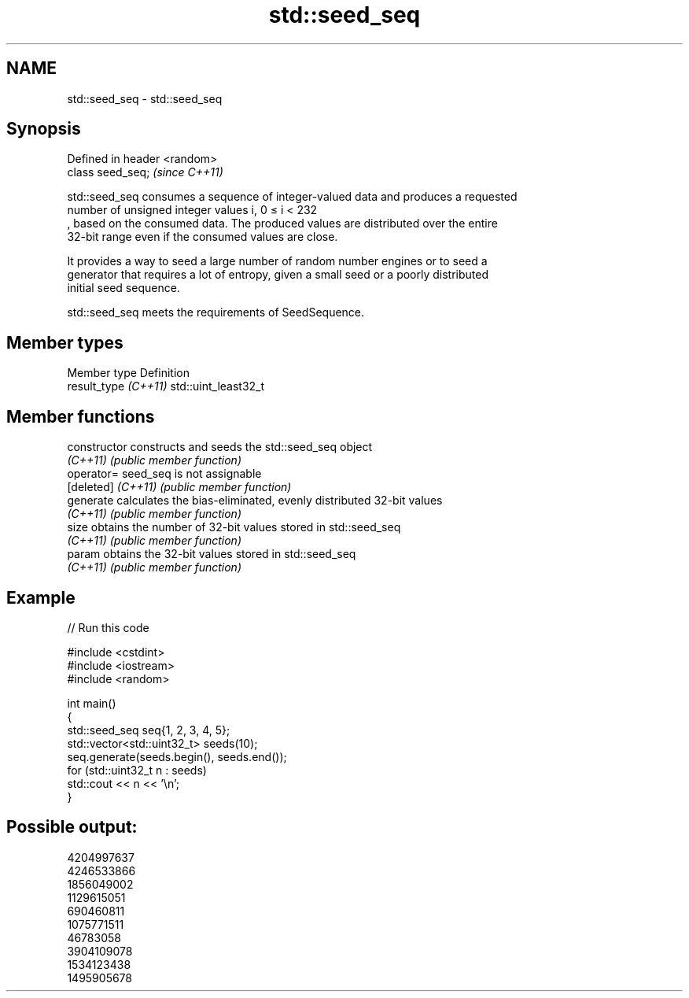 .TH std::seed_seq 3 "2024.06.10" "http://cppreference.com" "C++ Standard Libary"
.SH NAME
std::seed_seq \- std::seed_seq

.SH Synopsis
   Defined in header <random>
   class seed_seq;             \fI(since C++11)\fP

   std::seed_seq consumes a sequence of integer-valued data and produces a requested
   number of unsigned integer values i, 0 ≤ i < 232
   , based on the consumed data. The produced values are distributed over the entire
   32-bit range even if the consumed values are close.

   It provides a way to seed a large number of random number engines or to seed a
   generator that requires a lot of entropy, given a small seed or a poorly distributed
   initial seed sequence.

   std::seed_seq meets the requirements of SeedSequence.

.SH Member types

   Member type         Definition
   result_type \fI(C++11)\fP std::uint_least32_t

.SH Member functions

   constructor       constructs and seeds the std::seed_seq object
   \fI(C++11)\fP           \fI(public member function)\fP
   operator=         seed_seq is not assignable
   [deleted] \fI(C++11)\fP \fI(public member function)\fP
   generate          calculates the bias-eliminated, evenly distributed 32-bit values
   \fI(C++11)\fP           \fI(public member function)\fP
   size              obtains the number of 32-bit values stored in std::seed_seq
   \fI(C++11)\fP           \fI(public member function)\fP
   param             obtains the 32-bit values stored in std::seed_seq
   \fI(C++11)\fP           \fI(public member function)\fP

.SH Example


// Run this code

 #include <cstdint>
 #include <iostream>
 #include <random>

 int main()
 {
     std::seed_seq seq{1, 2, 3, 4, 5};
     std::vector<std::uint32_t> seeds(10);
     seq.generate(seeds.begin(), seeds.end());
     for (std::uint32_t n : seeds)
         std::cout << n << '\\n';
 }

.SH Possible output:

 4204997637
 4246533866
 1856049002
 1129615051
 690460811
 1075771511
 46783058
 3904109078
 1534123438
 1495905678

